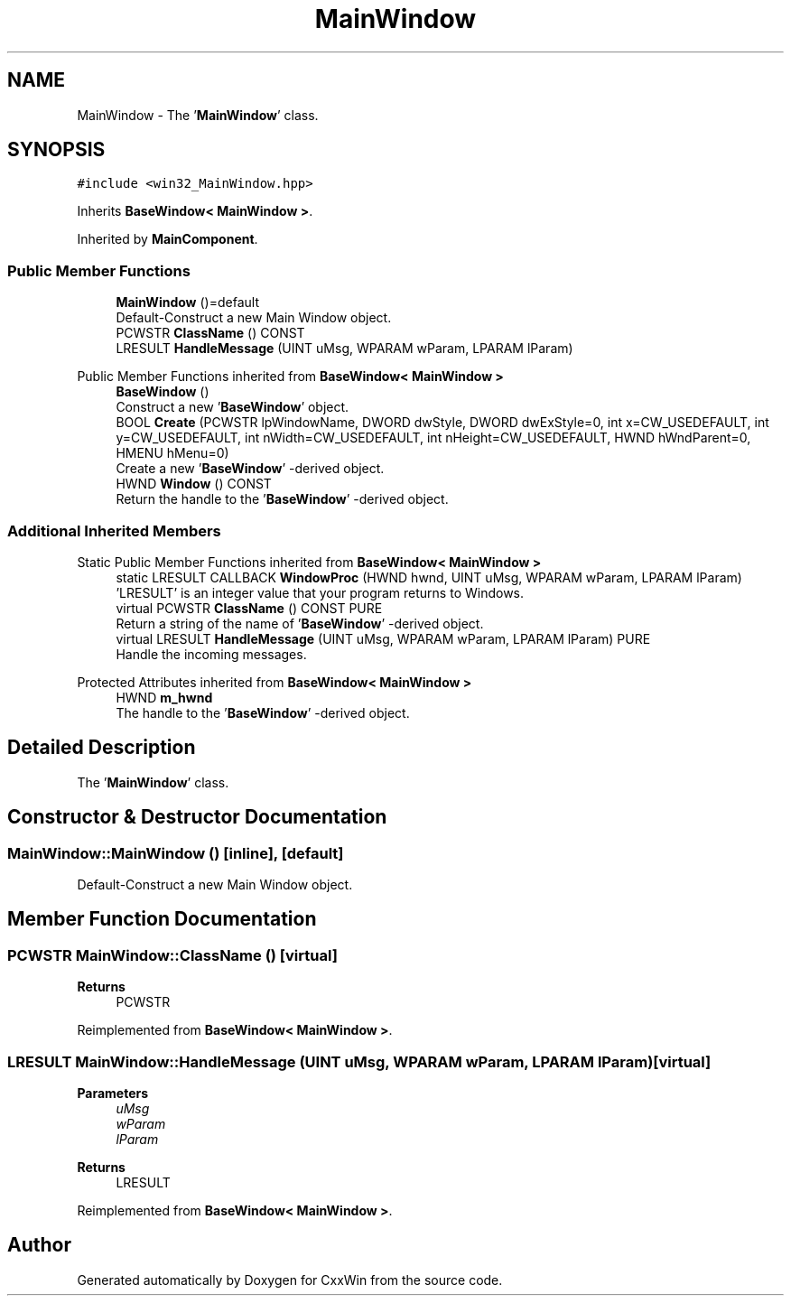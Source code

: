 .TH "MainWindow" 3Version 1.0.1" "CxxWin" \" -*- nroff -*-
.ad l
.nh
.SH NAME
MainWindow \- The '\fBMainWindow\fP' class\&.  

.SH SYNOPSIS
.br
.PP
.PP
\fC#include <win32_MainWindow\&.hpp>\fP
.PP
Inherits \fBBaseWindow< MainWindow >\fP\&.
.PP
Inherited by \fBMainComponent\fP\&.
.SS "Public Member Functions"

.in +1c
.ti -1c
.RI "\fBMainWindow\fP ()=default"
.br
.RI "Default-Construct a new Main Window object\&. "
.ti -1c
.RI "PCWSTR \fBClassName\fP () CONST"
.br
.ti -1c
.RI "LRESULT \fBHandleMessage\fP (UINT uMsg, WPARAM wParam, LPARAM lParam)"
.br
.in -1c

Public Member Functions inherited from \fBBaseWindow< MainWindow >\fP
.in +1c
.ti -1c
.RI "\fBBaseWindow\fP ()"
.br
.RI "Construct a new '\fBBaseWindow\fP' object\&. "
.ti -1c
.RI "BOOL \fBCreate\fP (PCWSTR lpWindowName, DWORD dwStyle, DWORD dwExStyle=0, int x=CW_USEDEFAULT, int y=CW_USEDEFAULT, int nWidth=CW_USEDEFAULT, int nHeight=CW_USEDEFAULT, HWND hWndParent=0, HMENU hMenu=0)"
.br
.RI "Create a new '\fBBaseWindow\fP' -derived object\&. "
.ti -1c
.RI "HWND \fBWindow\fP () CONST"
.br
.RI "Return the handle to the '\fBBaseWindow\fP' -derived object\&. "
.in -1c
.SS "Additional Inherited Members"


Static Public Member Functions inherited from \fBBaseWindow< MainWindow >\fP
.in +1c
.ti -1c
.RI "static LRESULT CALLBACK \fBWindowProc\fP (HWND hwnd, UINT uMsg, WPARAM wParam, LPARAM lParam)"
.br
.RI "'LRESULT' is an integer value that your program returns to Windows\&. "
.in -1c
.in +1c
.ti -1c
.RI "virtual PCWSTR \fBClassName\fP () CONST PURE"
.br
.RI "Return a string of the name of '\fBBaseWindow\fP' -derived object\&. "
.ti -1c
.RI "virtual LRESULT \fBHandleMessage\fP (UINT uMsg, WPARAM wParam, LPARAM lParam) PURE"
.br
.RI "Handle the incoming messages\&. "
.in -1c

Protected Attributes inherited from \fBBaseWindow< MainWindow >\fP
.in +1c
.ti -1c
.RI "HWND \fBm_hwnd\fP"
.br
.RI "The handle to the '\fBBaseWindow\fP' -derived object\&. "
.in -1c
.SH "Detailed Description"
.PP 
The '\fBMainWindow\fP' class\&. 
.SH "Constructor & Destructor Documentation"
.PP 
.SS "MainWindow::MainWindow ()\fC [inline]\fP, \fC [default]\fP"

.PP
Default-Construct a new Main Window object\&. 
.SH "Member Function Documentation"
.PP 
.SS "PCWSTR MainWindow::ClassName ()\fC [virtual]\fP"

.PP
\fBReturns\fP
.RS 4
PCWSTR 
.RE
.PP

.PP
Reimplemented from \fBBaseWindow< MainWindow >\fP\&.
.SS "LRESULT MainWindow::HandleMessage (UINT uMsg, WPARAM wParam, LPARAM lParam)\fC [virtual]\fP"

.PP
\fBParameters\fP
.RS 4
\fIuMsg\fP 
.br
\fIwParam\fP 
.br
\fIlParam\fP 
.RE
.PP
\fBReturns\fP
.RS 4
LRESULT 
.RE
.PP

.PP
Reimplemented from \fBBaseWindow< MainWindow >\fP\&.

.SH "Author"
.PP 
Generated automatically by Doxygen for CxxWin from the source code\&.

